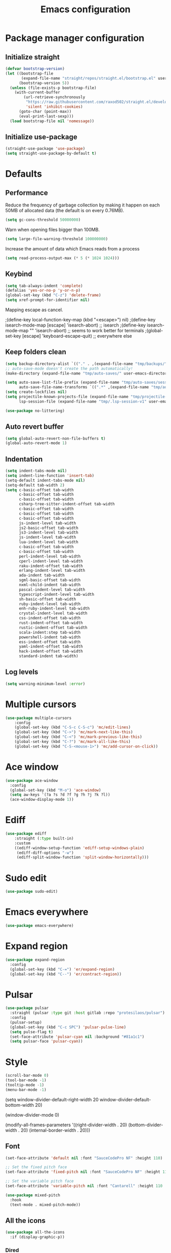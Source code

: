 #+TITLE: Emacs configuration
#+PROPERTY: header-args:emacs-lisp :tangle .emacs.d/init.el :mkdirp yes

* Package manager configuration
** Initialize straight
#+BEGIN_SRC emacs-lisp
  (defvar bootstrap-version)
  (let ((bootstrap-file
         (expand-file-name "straight/repos/straight.el/bootstrap.el" user-emacs-directory))
        (bootstrap-version 5))
    (unless (file-exists-p bootstrap-file)
      (with-current-buffer
          (url-retrieve-synchronously
           "https://raw.githubusercontent.com/raxod502/straight.el/develop/install.el"
           'silent 'inhibit-cookies)
        (goto-char (point-max))
        (eval-print-last-sexp)))
    (load bootstrap-file nil 'nomessage))
#+END_SRC

** Initialize use-package
#+BEGIN_SRC emacs-lisp
  (straight-use-package 'use-package)
  (setq straight-use-package-by-default t)
#+END_SRC

* Defaults
** Performance
Reduce the frequency of garbage collection by making it happen on each 50MB of allocated data (the default is on every 0.76MB).
#+BEGIN_SRC emacs-lisp
  (setq gc-cons-threshold 50000000)
#+END_SRC

Warn when opening files bigger than 100MB.
#+BEGIN_SRC emacs-lisp
  (setq large-file-warning-threshold 100000000)
#+END_SRC

Increase the amount of data which Emacs reads from a process
#+BEGIN_SRC emacs-lisp
(setq read-process-output-max (* 5 (* 1024 1024)))
#+END_SRC

** Keybind
#+BEGIN_SRC emacs-lisp
  (setq tab-always-indent 'complete)
  (defalias 'yes-or-no-p 'y-or-n-p)
  (global-set-key (kbd "C-z") 'delete-frame)
  (setq xref-prompt-for-identifier nil)
#+END_SRC

Mapping escape as cancel.

  ;(define-key local-function-key-map (kbd "<escape>") nil)
  ;(define-key isearch-mode-map [escape] 'isearch-abort)   ;; isearch
  ;(define-key isearch-mode-map "\e" 'isearch-abort)   ;; \e seems to work better for terminals
  ;(global-set-key [escape] 'keyboard-escape-quit)         ;; everywhere else

** Keep folders clean
#+BEGIN_SRC emacs-lisp
  (setq backup-directory-alist `(("." . ,(expand-file-name "tmp/backups/" user-emacs-directory))))
  ;; auto-save-mode doesn't create the path automatically!
  (make-directory (expand-file-name "tmp/auto-saves/" user-emacs-directory) t)
  
  (setq auto-save-list-file-prefix (expand-file-name "tmp/auto-saves/sessions/" user-emacs-directory)
        auto-save-file-name-transforms `((".*" ,(expand-file-name "tmp/auto-saves/" user-emacs-directory) t)))
  (setq create-lockfiles nil)
  (setq projectile-known-projects-file (expand-file-name "tmp/projectile-bookmarks.eld" user-emacs-directory)
        lsp-session-file (expand-file-name "tmp/.lsp-session-v1" user-emacs-directory))
  
  (use-package no-littering)
#+END_SRC
** Auto revert buffer
#+BEGIN_SRC emacs-lisp
(setq global-auto-revert-non-file-buffers t)
(global-auto-revert-mode 1)
#+END_SRC

** Indentation
#+BEGIN_SRC emacs-lisp
  (setq indent-tabs-mode nil)
  (setq indent-line-function 'insert-tab)
  (setq-default indent-tabs-mode nil)
  (setq-default tab-width 2)
  (setq c-basic-offset tab-width
        c-basic-offset tab-width
        c-basic-offset tab-width
        csharp-tree-sitter-indent-offset tab-width
        c-basic-offset tab-width
        c-basic-offset tab-width
        c-basic-offset tab-width
        js-indent-level tab-width
        js2-basic-offset tab-width
        js3-indent-level tab-width
        js-indent-level tab-width
        lua-indent-level tab-width
        c-basic-offset tab-width
        c-basic-offset tab-width
        perl-indent-level tab-width
        cperl-indent-level tab-width
        raku-indent-offset tab-width
        erlang-indent-level tab-width
        ada-indent tab-width
        sgml-basic-offset tab-width
        nxml-child-indent tab-width
        pascal-indent-level tab-width
        typescript-indent-level tab-width
        sh-basic-offset tab-width
        ruby-indent-level tab-width
        enh-ruby-indent-level tab-width
        crystal-indent-level tab-width
        css-indent-offset tab-width
        rust-indent-offset tab-width
        rustic-indent-offset tab-width
        scala-indent:step tab-width
        powershell-indent tab-width
        ess-indent-offset tab-width
        yaml-indent-offset tab-width
        hack-indent-offset tab-width
        standard-indent tab-width)
#+END_SRC

** Log levels
#+BEGIN_SRC emacs-lisp
  (setq warning-minimum-level :error)
#+END_SRC

* Multiple cursors
#+BEGIN_SRC emacs-lisp
  (use-package multiple-cursors
      :config
      (global-set-key (kbd "C-S-c C-S-c") 'mc/edit-lines)
      (global-set-key (kbd "C->") 'mc/mark-next-like-this)
      (global-set-key (kbd "C-<") 'mc/mark-previous-like-this)
      (global-set-key (kbd "C-?") 'mc/mark-all-like-this)
      (global-set-key (kbd "C-S-<mouse-1>") 'mc/add-cursor-on-click))
#+END_SRC

* Ace window
#+BEGIN_SRC emacs-lisp
  (use-package ace-window
    :config
    (global-set-key (kbd "M-o") 'ace-window)
    (setq aw-keys '(?a ?s ?d ?f ?g ?h ?j ?k ?l))
    (ace-window-display-mode 1))
#+END_SRC

* Ediff
#+BEGIN_SRC emacs-lisp
  (use-package ediff
      :straight (:type built-in)
      :custom
      ((ediff-window-setup-function 'ediff-setup-windows-plain)
       (ediff-diff-options "-w")
       (ediff-split-window-function 'split-window-horizontally)))
#+END_SRC

* Sudo edit
#+BEGIN_SRC emacs-lisp
  (use-package sudo-edit)
#+END_SRC

* Emacs everywhere
#+BEGIN_SRC emacs-lisp
  (use-package emacs-everywhere)
#+END_SRC

* Expand region
#+BEGIN_SRC emacs-lisp
  (use-package expand-region
    :config
    (global-set-key (kbd "C-=") 'er/expand-region)
    (global-set-key (kbd "C--") 'er/contract-region))
#+END_SRC

* Pulsar
#+BEGIN_SRC emacs-lisp
  (use-package pulsar
    :straight (pulsar :type git :host gitlab :repo "protesilaos/pulsar")
    :config
    (pulsar-setup)
    (global-set-key (kbd "C-c SPC") 'pulsar-pulse-line)
    (setq pulse-flag t)
    (set-face-attribute 'pulsar-cyan nil :background "#81a1c1")
    (setq pulsar-face 'pulsar-cyan))
#+END_SRC

* Style
#+BEGIN_SRC emacs-lisp
  (scroll-bar-mode 0)
  (tool-bar-mode -1)
  (tooltip-mode -1)
  (menu-bar-mode -1)
#+END_SRC

  (setq window-divider-default-right-width 20
        window-divider-default-bottom-width 20)

  (window-divider-mode 0)

  (modify-all-frames-parameters
   '((right-divider-width . 20)
     (bottom-divider-width . 20)
     (internal-border-width . 20)))


** Font
#+BEGIN_SRC emacs-lisp
  (set-face-attribute 'default nil :font "SauceCodePro NF" :height 110)

  ;; Set the fixed pitch face
  (set-face-attribute 'fixed-pitch nil :font "SauceCodePro NF" :height 110)

  ;; Set the variable pitch face
  (set-face-attribute 'variable-pitch nil :font "Cantarell" :height 110 :weight 'regular)

  (use-package mixed-pitch
    :hook
    (text-mode . mixed-pitch-mode))
#+END_SRC

** All the icons
#+BEGIN_SRC emacs-lisp
  (use-package all-the-icons
    :if (display-graphic-p))
#+END_SRC

*** Dired
#+BEGIN_SRC emacs-lisp
  (use-package all-the-icons-dired
    :hook
    (dired-mode . all-the-icons-dired-mode))
#+END_SRC

*** Ibuffer
#+BEGIN_SRC emacs-lisp
  (use-package all-the-icons-ibuffer
    :after all-the-icons)
#+END_SRC

*** Treemacs
#+BEGIN_SRC emacs-lisp
  (use-package treemacs-all-the-icons
    :after all-the-icons
    :config
    (treemacs-load-theme "all-the-icons"))
#+END_SRC

** Theme

The following functions allow me to change my emacs theme and have my topbar and search application using emacs colors.

#+BEGIN_SRC emacs-lisp
  (defun custom/coding-faces ()
    (interactive)
    (set-face-attribute 'font-lock-keyword-face nil :weight 'ultra-bold)
    (set-face-attribute 'font-lock-comment-face nil :slant 'italic :weight 'semi-light)
    (set-face-attribute 'font-lock-function-name-face nil :slant 'italic :weight 'semi-bold)
    (set-face-attribute 'font-lock-string-face nil :weight 'light)
    (set-face-attribute 'font-lock-variable-name-face nil :slant 'italic))

  (defun generate-colors-file ()
    "Function to generate my colors file."
    (interactive)
    (delete-file "~/.colors")
    (append-to-file
     (concat
      "background="
      (face-background 'default)

      "\nbackground_alt="
      (face-background 'Info-quoted)

      "\nforeground="
      (face-foreground 'default)

      "\nforeground_alt="
      (face-foreground 'diff-context)

      "\nselected="
      (face-background 'region)

      "\nhighlight="
      (face-background 'cursor)

      "\nalert="
      (face-background 'trailing-whitespace)

      "\n"
      )

     nil

     "~/.colors"
     )
    )
#+END_SRC

The following allows emacs to interact with Pywal and wpgtk to generate a theme based on the Emacs one for the rest of my system.
After installing both tools, you just need to execute the command: `wpg-install.sh -Iig` and select the FlatColors gnome theme.
#+BEGIN_SRC emacs-lisp
  (use-package theme-magic)

  (defun custom/load-theme ()
      "Load a theme, generate my colors file and refresh my window manager."
      (interactive)
      (call-interactively 'load-theme)
      (generate-colors-file)
      (theme-magic-from-emacs)
      (call-process-shell-command "wpg -i .wallpaper ~/.cache/wal/colors.json && wpg -s .wallpaper && herbstclient reload &" nil 0)
      (custom/coding-faces)
      )
#+END_SRC

One can use (global-hl-line-mode 1) to highlight the current line.
            #+BEGIN_SRC emacs-lisp
              (use-package doom-themes
                ;:custom-face
                ; (org-block ((t (:background "#272C36"))))
                ; (org-block-begin-line ((t (:background "#272C36"))))
                ; (org-block-end-line ((t (:background "#272C36"))))
                ; (window-divider ((t (:foreground "#2e3440"))))
                ; (window-divider-first-pixel ((t (:foreground "#2e3440"))))
                ; (window-divider-last-pixel ((t (:foreground "#2e3440"))))
                ; (hl-line ((t (:background "#434C5E"))))
                ; :hook (server-after-make-frame . (lambda () (load-theme
                ;                                            'doom-nord t)))
                 :config
                 (doom-themes-treemacs-config)
                 (defun doom-themes-hide-modeline ())
                 (doom-themes-org-config))


              ;(defun darken-buffer ()
              ;  (setq buffer-face-mode-face `(:background "#272C36"))
              ;  (face-remap-add-relative 'hl-line `(:background "#2e3440"))
              ;  (face-remap-add-relative 'fringe `(:background "#272C36"))
              ;  (buffer-face-mode 1))

              ;(add-hook 'treemacs-mode-hook #'darken-buffer)
              ;(add-hook 'help-mode-hook #'darken-buffer)
              ;(add-hook 'helpful-mode-hook #'darken-buffer)

              (use-package ligature
                :straight (ligature :type git :host github :repo "mickeynp/ligature.el")
                :config
                (ligature-set-ligatures 'prog-mode '("www" "**" "***" "**/" "*>" "*/" "\\\\" "\\\\\\" "{-" "::"
                                                     ":::" ":=" "!!" "!=" "!==" "-}" "----" "-->" "->" "->>"
                                                     "-<" "-<<" "-~" "#{" "#[" "##" "###" "####" "#(" "#?" "#_"
                                                     "#_(" ".-" ".=" ".." "..<" "..." "?=" "??" ";;" "/*" "/**"
                                                     "/=" "/==" "/>" "//" "///" "&&" "||" "||=" "|=" "|>" "^=" "$>"
                                                     "++" "+++" "+>" "=:=" "==" "===" "==>" "=>" "=>>" "<="
                                                     "=<<" "=/=" ">-" ">=" ">=>" ">>" ">>-" ">>=" ">>>" "<*"
                                                     "<*>" "<|" "<|>" "<$" "<$>" "<!--" "<-" "<--" "<->" "<+"
                                                     "<+>" "<=" "<==" "<=>" "<=<" "<>" "<<" "<<-" "<<=" "<<<"
                                                     "<~" "<~~" "</" "</>" "~@" "~-" "~>" "~~" "~~>" "%%"))
                ;; Enables ligature checks globally in all buffers. You can also do it
                ;; per mode with `ligature-mode'.
                (global-ligature-mode 0))

              (add-hook 'prog-mode-hook #'custom/coding-faces)

              (use-package prism
                :hook
                (js-mode . prism-mode)
                :config
                (setq prism-num-faces 16)

                (prism-set-colors
                  :desaturations '(0) ; do not change---may lower the contrast ratio
                  :lightens '(0)      ; same
                  :colors (modus-themes-with-colors
                            (list fg-main
                                  magenta
                                  cyan-alt-other
                                  magenta-alt-other
                                  blue
                                  magenta-alt
                                  cyan-alt
                                  red-alt-other
                                  green
                                  fg-main
                                  cyan
                                  yellow
                                  blue-alt
                                  red-alt
                                  green-alt-other
                                  fg-special-warm))))
#+END_SRC

** Doom modeline
#+BEGIN_SRC emacs-lisp
  (use-package doom-modeline
    :init
    (doom-modeline-mode 1))
#+END_SRC

** Olivetti
#+BEGIN_SRC emacs-lisp
  (use-package olivetti
    :config
    (setq olivetti-margin-width 120
          olivetti-minimum-body-width 120
          olivetti-body-width 120))
#+END_SRC

* Search & completion
** Which-key
#+BEGIN_SRC emacs-lisp
  (use-package which-key
    :init (which-key-mode)
    :diminish which-key-mode
    :config
    (setq which-key-idle-delay 1))
#+END_SRC

** Mct

  (use-package vertico
    :straight (vertico :type git :host github :repo "minad/vertico")
    :config
    (setq vertico-cycle t)
    (vertico-mode))
#+BEGIN_SRC emacs-lisp
  (use-package mct
    :config
    (setq mct-hide-completion-mode-line t)
    (mct-mode)
    (mct-region-mode))
#+END_SRC

** Embark
#+BEGIN_SRC emacs-lisp
  (use-package embark
    :straight t
    :bind (("C-c e" . embark-act)
	   :map minibuffer-local-map
	   ("C-d" . embark-act)))
#+END_SRC

** Wgrep
#+BEGIN_SRC emacs-lisp
  (use-package wgrep)
#+END_SRC

** Consult
#+BEGIN_SRC emacs-lisp
  (use-package consult
    ;; Replace bindings. Lazily loaded due by `use-package'.
    :bind (;; C-c bindings (mode-specific-map)
           ("C-c h" . consult-history)
           ("C-c m" . consult-mode-command)
           ("C-c k" . consult-kmacro)
           ;; C-x bindings (ctl-x-map)
           ("C-x M-:" . consult-complex-command)     ;; orig. repeat-complex-command
           ("C-x b" . consult-buffer)                ;; orig. switch-to-buffer
           ("C-x 4 b" . consult-buffer-other-window) ;; orig. switch-to-buffer-other-window
           ("C-x 5 b" . consult-buffer-other-frame)  ;; orig. switch-to-buffer-other-frame
           ("C-x r b" . consult-bookmark)            ;; orig. bookmark-jump
           ("C-x p b" . consult-project-buffer)      ;; orig. project-switch-to-buffer
           ;; Custom M-# bindings for fast register access
           ("M-#" . consult-register-load)
           ("M-'" . consult-register-store)          ;; orig. abbrev-prefix-mark (unrelated)
           ("C-M-#" . consult-register)
           ;; Other custom bindings
           ("M-y" . consult-yank-pop)                ;; orig. yank-pop
           ("<help> a" . consult-apropos)            ;; orig. apropos-command
           ;; M-g bindings (goto-map)
           ("M-g e" . consult-compile-error)
           ("M-g f" . consult-flycheck)               ;; Alternative: consult-flycheck
           ("M-g g" . consult-goto-line)             ;; orig. goto-line
           ("M-g M-g" . consult-goto-line)           ;; orig. goto-line
           ("M-g o" . consult-outline)               ;; Alternative: consult-org-heading
           ("M-g m" . consult-mark)
           ("M-g k" . consult-global-mark)
           ("M-g i" . consult-imenu)
           ("M-g I" . consult-imenu-multi)
           ;; M-s bindings (search-map)
           ("M-s e" . consult-isearch-history)
           ("M-s d" . consult-find)
           ("M-s D" . consult-locate)
           ("M-s g" . consult-grep)
           ("M-s G" . consult-git-grep)
           ("M-s r" . consult-ripgrep)
           ("M-s l" . consult-line)
           ("M-s L" . consult-line-multi)
           ("M-s m" . consult-multi-occur)
           ("M-s k" . consult-keep-lines)
           ("M-s u" . consult-focus-lines)
           ;; Minibuffer history
           :map minibuffer-local-map
           ("M-s" . consult-history)                 ;; orig. next-matching-history-element
           ("M-r" . consult-history))                ;; orig. previous-matching-history-element

    ;; Enable automatic preview at point in the *Completions* buffer. This is
    ;; relevant when you use the default completion UI.
    :hook (completion-list-mode . consult-preview-at-point-mode)

    ;; The :init configuration is always executed (Not lazy)
    :init

    ;; Optionally configure the register formatting. This improves the register
    ;; preview for `consult-register', `consult-register-load',
    ;; `consult-register-store' and the Emacs built-ins.
    (setq register-preview-delay 0.5
          register-preview-function #'consult-register-format)

    ;; Optionally tweak the register preview window.
    ;; This adds thin lines, sorting and hides the mode line of the window.
    (advice-add #'register-preview :override #'consult-register-window)

    ;; Optionally replace `completing-read-multiple' with an enhanced version.
    (advice-add #'completing-read-multiple :override #'consult-completing-read-multiple)

    ;; Use Consult to select xref locations with preview
    (setq xref-show-xrefs-function #'consult-xref
          xref-show-definitions-function #'consult-xref)

    ;; Configure other variables and modes in the :config section,
    ;; after lazily loading the package.
    :config

    ;; Optionally configure preview. The default value
    ;; is 'any, such that any key triggers the preview.
    ;; (setq consult-preview-key 'any)
    ;; (setq consult-preview-key (kbd "M-."))
    ;; (setq consult-preview-key (list (kbd "<S-down>") (kbd "<S-up>")))
    ;; For some commands and buffer sources it is useful to configure the
    ;; :preview-key on a per-command basis using the `consult-customize' macro.
    (consult-customize
     consult-theme
     :preview-key '(:debounce 0.2 any)
     consult-ripgrep consult-git-grep consult-grep
     consult-bookmark consult-recent-file consult-xref
     consult--source-bookmark consult--source-recent-file
     consult--source-project-recent-file
     :preview-key (kbd "M-."))

    ;; Optionally configure the narrowing key.
    ;; Both < and C-+ work reasonably well.
    (setq consult-narrow-key "<")) ;; (kbd "C-+")

    ;; Optionally make narrowing help available in the minibuffer.
    ;; You may want to use `embark-prefix-help-command' or which-key instead.
    ;; (define-key consult-narrow-map (vconcat consult-narrow-key "?") #'consult-narrow-help)

    ;; By default `consult-project-function' uses `project-root' from project.el.
    ;; Optionally configure a different project root function.
    ;; There are multiple reasonable alternatives to chose from.
    ;;;; 1. project.el (the default)
    ;; (setq consult-project-function #'consult--default-project--function)
    ;;;; 2. projectile.el (projectile-project-root)
    ;; (autoload 'projectile-project-root "projectile")
    ;; (setq consult-project-function (lambda (_) (projectile-project-root)))
    ;;;; 3. vc.el (vc-root-dir)
    ;; (setq consult-project-function (lambda (_) (vc-root-dir)))
    ;;;; 4. locate-dominating-file
    ;; (setq consult-project-function (lambda (_) (locate-dominating-file "." ".git")))
    ;;(setq completion-in-region-function
    ;;  (lambda (&rest args)
    ;;    (apply (if vertico-mode
    ;;               #'consult-completion-in-region
    ;;             #'completion--in-region)
    ;;           args))))
#+END_SRC

** Orderless
#+BEGIN_SRC emacs-lisp
  (use-package orderless
    :init
    ;; Configure a custom style dispatcher (see the Consult wiki)
    ;; (setq orderless-style-dispatchers '(+orderless-dispatch)
    ;;       orderless-component-separator #'orderless-escapable-split-on-space)
    (setq completion-styles '(orderless)
	  completion-category-defaults nil
	  completion-category-overrides '((file (styles partial-completion)))))
#+END_SRC

** Marginalia
#+BEGIN_SRC emacs-lisp
  (use-package marginalia
    ;; Either bind `marginalia-cycle` globally or only in the minibuffer
    :bind (("M-A" . marginalia-cycle)
	   :map minibuffer-local-map
	   ("M-A" . marginalia-cycle))
    :init
    (marginalia-mode))
#+END_SRC

** Cape
#+BEGIN_SRC emacs-lisp
  (use-package cape
    ;; Bind dedicated completion commands
    :bind (("C-c p p" . completion-at-point) ;; capf
	   ("C-c p t" . complete-tag)        ;; etags
	   ("C-c p d" . cape-dabbrev)        ;; or dabbrev-completion
	   ("C-c p f" . cape-file)
	   ("C-c p k" . cape-keyword)
	   ("C-c p s" . cape-symbol)
	   ("C-c p a" . cape-abbrev)
	   ("C-c p i" . cape-ispell)
	   ("C-c p l" . cape-line)
	   ("C-c p w" . cape-dict)
	   ("C-c p \\" . cape-tex)
	   ("C-c p _" . cape-tex)
	   ("C-c p ^" . cape-tex)
	   ("C-c p &" . cape-sgml)
	   ("C-c p r" . cape-rfc1345))
    :init
    ;; Add `completion-at-point-functions', used by `completion-at-point'.
    (add-to-list 'completion-at-point-functions #'cape-file)
    (add-to-list 'completion-at-point-functions #'cape-tex)
    (add-to-list 'completion-at-point-functions #'cape-dabbrev)
    (add-to-list 'completion-at-point-functions #'cape-keyword)
    ;;(add-to-list 'completion-at-point-functions #'cape-sgml)
    ;;(add-to-list 'completion-at-point-functions #'cape-rfc1345)
    ;;(add-to-list 'completion-at-point-functions #'cape-abbrev)
    ;;(add-to-list 'completion-at-point-functions #'cape-ispell)
    ;;(add-to-list 'completion-at-point-functions #'cape-dict)
    ;;(add-to-list 'completion-at-point-functions #'cape-symbol)
    ;;(add-to-list 'completion-at-point-functions #'cape-line)
  )
#+END_SRC

** Savehist
#+BEGIN_SRC emacs-lisp
  (use-package savehist
    :init
    (savehist-mode))
#+END_SRC

* Helpful
#+BEGIN_SRC emacs-lisp
  (use-package helpful
    :config
    (setq counsel-describe-function-function #'helpful-callable)
    (setq counsel-describe-variable-function #'helpful-variable)
    (global-set-key (kbd "C-h f") #'helpful-callable)
    (global-set-key (kbd "C-h v") #'helpful-variable)
    (global-set-key (kbd "C-h k") #'helpful-key)
    (global-set-key (kbd "C-c C-d") #'helpful-at-point)
    (global-set-key (kbd "C-h F") #'helpful-function)
    (global-set-key (kbd "C-h C") #'helpful-command))
#+END_SRC

* Flycheck
#+BEGIN_SRC emacs-lisp
  (use-package flycheck
    :init (global-flycheck-mode))

  (use-package consult-flycheck)
#+END_SRC

* Development
** Rainbow colors
#+BEGIN_SRC emacs-lisp
  (use-package rainbow-mode)
#+END_SRC

** Highlight parentheses
#+BEGIN_SRC emacs-lisp
  (use-package highlight-parentheses
    :config
    (global-highlight-parentheses-mode 1))
#+END_SRC

** smartparens
#+BEGIN_SRC emacs-lisp
  (use-package smartparens
    :config
    (add-hook 'lsp-mode-hook #'smartparens-mode))
#+END_SRC

** Rainbow delimiters
#+BEGIN_SRC emacs-lisp
  (use-package rainbow-delimiters
    :hook (prog-mode . rainbow-delimiters-mode))
#+END_SRC

** Aggressive indent
#+begin_src emacs-lisp
  (use-package aggressive-indent
      :config
      (add-to-list 'aggressive-indent-dont-indent-if
                   '(and (eq (char-before) ?\s) (looking-at-p "$")))
      (add-to-list 'aggressive-indent-dont-indent-if
                   '(minibufferp))
      (add-to-list 'aggressive-indent-excluded-modes 'yaml-mode)
      (add-to-list 'aggressive-indent-excluded-modes 'eshell-mode)
      (global-aggressive-indent-mode 1))
#+end_src

** Magit
#+BEGIN_SRC emacs-lisp
  (use-package magit)
#+END_SRC

** Yasnippet
#+BEGIN_SRC emacs-lisp
  (use-package yasnippet
    :config
    (yas-global-mode 1))

  (use-package yasnippet-snippets)

  (use-package consult-yasnippet)
#+END_SRC

** Lsp-mode
#+BEGIN_SRC emacs-lisp
  (use-package lsp-mode
    :straight (lsp-mode :type git :host github :repo "emacs-lsp/lsp-mode")
    :init
    ;; set prefix for lsp-command-keymap (few alternatives - "C-l", "C-c l")
    (setq lsp-keymap-prefix "C-c l")
    :custom
    (lsp-clients-typescript-server-args '("--stdio" "--tsserver-log-file" "/dev/stderr"))
    :bind (
           ("C-h ." . lsp-describe-thing-at-point)
           ("C-." . lsp-execute-code-action)
           ("M-." . lsp-find-definition)
           )
    :hook (;; replace XXX-mode with concrete major-mode(e. g. python-mode)
           (js-mode . lsp)
           ;; if you want which-key integration
           ;;(lsp-mode . (lambda () (add-hook 'before-save-hook #'lsp-format-buffer)))
           (lsp-mode . lsp-enable-which-key-integration))
    :commands lsp
    :config
    (with-eval-after-load 'js
      (define-key js-mode-map (kbd "M-.") nil)
      )
    (setq
     lsp-idle-delay 0.500
     lsp-log-io nil
     lsp-headerline-breadcrumb-enable nil
     lsp-eldoc-render-all t
     lsp-eslint-auto-fix-on-save t)
    (defun lsp--eslint-before-save (orig-fun)  
      "Run lsp-eslint-apply-all-fixes and then run the original lsp--before-save."  
      (when lsp-eslint-auto-fix-on-save (lsp-eslint-fix-all))  
      (funcall orig-fun))
    (advice-add 'lsp--before-save :around #'lsp--eslint-before-save))
 #+END_SRC

** Dap-mode
#+BEGIN_SRC emacs-lisp
  (use-package dap-mode
    :straight (dap-mode :type git :host github :repo "emacs-lsp/dap-mode"))
#+END_SRC

** Asciidoc
#+BEGIN_SRC emacs-lisp
(use-package adoc-mode
  :config
  (add-to-list 'auto-mode-alist '("\\.adoc\\'" . adoc-mode)))
#+END_SRC

** Rest client
#+BEGIN_SRC emacs-lisp
  (use-package restclient
    :config
    (add-to-list 'auto-mode-alist '("\\.http\\'" . restclient-mode)))

  (use-package ob-restclient
    :after org
    :config
    (org-babel-do-load-languages
     'org-babel-load-languages
     '((restclient . t))))
#+END_SRC

* Devops
** Kubel
#+BEGIN_SRC emacs-lisp
  (use-package kubel)
#+END_SRC

** Docker
*** Dockerfile
#+BEGIN_SRC emacs-lisp
  (use-package dockerfile-mode)
#+END_SRC

*** Docker-compose file
#+BEGIN_SRC emacs-lisp
  (use-package docker-compose-mode)
#+END_SRC

*** Docker
#+BEGIN_SRC emacs-lisp
  (use-package docker
    :config
    (define-derived-mode docker-container-mode tabulated-list-mode "Containers Menu"
      "Major mode for handling a list of docker containers."
      (setq tabulated-list-format [("Id" 5 t)("Image" 5 t)("Command" 10 t)("Created" 10 t)("Status" 10 t)("Ports" 35 t)("Names" 30 t)])
      (setq tabulated-list-padding 2)
      (setq tabulated-list-sort-key docker-container-default-sort-key)
      (add-hook 'tabulated-list-revert-hook 'docker-container-refresh nil t)
      (tabulated-list-init-header)
      (tablist-minor-mode))

    (setq docker-container-shell-file-name "/bin/sh")

    (add-hook 'docker-container-mode 'docker/set-format))
#+END_SRC

* Vterm
#+BEGIN_SRC emacs-lisp
  (use-package vterm
      :config
      (setq
       vterm-shell "/bin/zsh"
       vterm-buffer-name-string "vterm: %s"))
#+END_SRC

* File & buffer management
** Treemacs
#+BEGIN_SRC emacs-lisp
  (use-package treemacs
    :config
    (setq
     treemacs-width 45
     treemacs-default-visit-action 'treemacs-visit-node-close-treemacs)
    (global-set-key (kbd "C-c t") 'treemacs))
#+END_SRC

** Dired
*** Open with system default application
#+BEGIN_SRC emacs-lisp
(defun dired-open-file ()
  "In dired, open the file named on this line."
  (interactive)
  (let* ((file (dired-get-filename nil t)))
    (message "Opening %s..." file)
    (call-process "xdg-open" nil 0 nil file)
    (message "Opening %s done" file)))
#+END_SRC

*** Open home directory
#+BEGIN_SRC emacs-lisp
(defun dired-open-home-dir ()
  "Open the home directory in dired"
  (interactive)
  (dired "~"))
#+END_SRC

*** Open home directory
#+BEGIN_SRC emacs-lisp
(defun dired-open-current-dir ()
  "Open the current directory in dired"
  (interactive)
  (dired "."))
#+END_SRC

*** Better defaults
#+BEGIN_SRC emacs-lisp
  (use-package dired
    :straight (:type built-in)
    :bind (
           ("<C-return>" . dired-open-file)
           ("M-p" . dired-up-directory)
           ("M-n" . dired-find-file))
    :hook
    (dired-mode . dired-hide-details-mode))
#+END_SRC

*** Single frame
#+BEGIN_SRC emacs-lisp
(use-package dired-single)
#+END_SRC

*** Hide dotfiles
#+BEGIN_SRC emacs-lisp
(use-package dired-hide-dotfiles
  :hook
  (dired-mode . dired-hide-dotfiles-mode))
#+END_SRC

* Grammar and spell check
This requires a Java runtime environment.
#+BEGIN_SRC emacs-lisp
  (use-package lsp-ltex
    :hook (text-mode . (lambda ()
                         (require 'lsp-ltex)
                         (lsp))))
#+END_SRC

* Org
#+BEGIN_SRC emacs-lisp
  (use-package org
    :config
    (setq org-confirm-babel-evaluate nil)
    (defun org/org-babel-tangle-config ()
      (when (or (string-equal (buffer-file-name)
        (expand-file-name "~/dotfiles/README.org"))
      (string-equal (buffer-file-name)
        (expand-file-name "~/dotfiles/qutebrowser/README.org"))
      (string-equal (buffer-file-name)
        (expand-file-name "~/dotfiles/emacs/README.org"))
      (string-equal (buffer-file-name)
        (expand-file-name "~/dotfiles/emacs/desktop.org"))
      (string-equal (buffer-file-name)
        (expand-file-name "~/dotfiles/herbstluftwm/README.org"))
      (string-equal (buffer-file-name)
        (expand-file-name "~/dotfiles/rofi/README.org"))
      (string-equal (buffer-file-name)
        (expand-file-name "~/dotfiles/polybar/README.org"))
      (string-equal (buffer-file-name)
        (expand-file-name "~/dotfiles/kmonad/README.org"))
      (string-equal (buffer-file-name)
        (expand-file-name "~/dotfiles/emacs/local.org")))
    ;; Dynamic scoping to the rescue
    (let ((org-confirm-babel-evaluate nil))
      (org-babel-tangle))))
      (add-hook 'org-mode-hook (lambda () (add-hook 'after-save-hook #'org/org-babel-tangle-config)))
      (custom-set-faces
       '(org-level-1 ((t (:inherit outline-1 :height 2.5))))
       '(org-level-2 ((t (:inherit outline-2 :height 1.8))))
       '(org-level-3 ((t (:inherit outline-3 :height 1.4))))
       '(org-level-4 ((t (:inherit outline-4 :height 1.2))))
       '(org-level-5 ((t (:inherit outline-5 :height 1.0))))
       ))
#+END_SRC

** Modern org
#+BEGIN_SRC emacs-lisp
  (use-package org-modern
    :config
    (setq
     ;; Edit settings
     org-auto-align-tags nil
     org-tags-column 0
     org-catch-invisible-edits 'show-and-error
     org-special-ctrl-a/e t
     org-insert-heading-respect-content t

     ;; Org styling, hide markup etc.
     org-hide-emphasis-markers t
     org-pretty-entities t
     org-ellipsis "…"

     ;; Agenda styling
     org-agenda-block-separator ?─
     org-agenda-time-grid
     '((daily today require-timed)
       (800 1000 1200 1400 1600 1800 2000)
       " ┄┄┄┄┄ " "┄┄┄┄┄┄┄┄┄┄┄┄┄┄┄")
     org-agenda-current-time-string
     "⭠ now ─────────────────────────────────────────────────")

    ;; Enable org-modern-mode
    (add-hook 'org-mode-hook #'org-modern-mode)
    (add-hook 'org-agenda-finalize-hook #'org-modern-agenda))
#+END_SRC

** Org-jira
#+BEGIN_SRC emacs-lisp
  (use-package org-jira
    :straight (org-jira :type git :host github :repo "ahungry/org-jira"
                        :fork (:host github
                                     :repo "Vivien-lelouette/org-jira"))
    :after org)
#+END_SRC 

* Web browsing
** Shr (html renderer)
#+BEGIN_SRC emacs-lisp
  (use-package shr
    :straight (:type built-in)
    :config
    (setq gnus-inhibit-images nil)
    (setq shr-use-fonts nil)
    (setq shr-use-colors nil)
    (setq shr-max-image-proportion 1)
    (setq shr-width nil)
    (setq shr-folding-mode t))
#+END_SRC

** Shrface
#+BEGIN_SRC emacs-lisp
  ;; Used to highlight code
  (use-package shr-tag-pre-highlight
    :after shr
      :config
      (add-to-list 'shr-external-rendering-functions
                   '(pre . shr-tag-pre-highlight))
      (when (version< emacs-version "26")
        (with-eval-after-load 'eww
          (advice-add 'eww-display-html :around
                      'eww-display-html--override-shr-external-rendering-functions))))

  (use-package shrface
      :config
      (shrface-basic)
      (shrface-trial)
      (shrface-default-keybindings)
      (setq shrface-href-versatile t)

      ;; Code highlighting
      (require 'shr-tag-pre-highlight)
      (add-to-list 'shr-external-rendering-functions '(pre . shrface-shr-tag-pre-highlight))
      (defun shrface-shr-tag-pre-highlight (pre)
        "Highlighting code in PRE."
        (let* ((shr-folding-mode 'none)
               (shr-current-font 'default)
               (code (with-temp-buffer
                       (shr-generic pre)
                       (setq-local fill-column 120)
                       (indent-rigidly (point-min) (point-max) 2)
                       (if (eq "" (dom-texts pre))
                           nil
                         (progn
                           (setq-local fill-column shrface-paragraph-fill-column)
                           (indent-rigidly (point-min) (point-max) shrface-paragraph-indentation)))
                       (buffer-string)))
               (lang (or (shr-tag-pre-highlight-guess-language-attr pre)
                         (let ((sym (language-detection-string code)))
                           (and sym (symbol-name sym)))))
               (mode (and lang
                          (shr-tag-pre-highlight--get-lang-mode lang))))
          (shr-ensure-newline)
          (insert (propertize (concat "#+BEGIN_SRC " lang) 'face 'org-block-begin-line))
          (shr-ensure-newline)
          (setq start (point))
          (insert
           (or (and (fboundp mode)
                    (with-demoted-errors "Error while fontifying: %S"
                      (shrface-tag-pre-highlight-fontify code mode)
                      ))
               code))
          (shr-ensure-newline)
          (setq end (point))
          (insert (propertize "#+END_SRC" 'face 'org-block-end-line ) )
          (shr-ensure-newline)
          (insert "\n"))))
#+END_SRC

** Eww
#+BEGIN_SRC emacs-lisp
  (use-package eww
    :straight (:type built-in)
    :bind (("M-r" . eww/open-in-eaf))
    :config
    (require 'shrface))

  (defun eww/rename-buffer ()
      "Rename `eww-mode' buffer so sites open in new page.
  URL `http://xahlee.info/emacs/emacs/emacs_eww_web_browser.html'
  Version 2017-11-10"
      (let (($title (plist-get eww-data :title)))
        (when (eq major-mode 'eww-mode )
          (if $title
              (rename-buffer $title t)
            (rename-buffer "eww" t)))))

  (add-hook 'eww-after-render-hook 'eww/rename-buffer)
  (add-hook 'eww-after-render-hook #'shrface-mode)
  (add-hook 'eww-after-render-hook #'mixed-pitch-mode)
  (add-hook 'eww-after-render-hook #'olivetti-mode)
#+END_SRC

** Emacs application framework
#+BEGIN_SRC emacs-lisp
  (use-package eaf
    :straight (eaf :type git
                              :host github
                              :repo "emacs-eaf/emacs-application-framework"
                              :files ("*.el" "*.py" "*.json" "core" "app"))
    :bind (("M-r" . eaf/open-in-eww))
    :custom
    (eaf-browser-continue-where-left-off t)
    (eaf-browser-enable-adblocker t)
    (eaf-browser-default-search-engine "duckduckgo")
    (browse-url-browser-function 'eaf-open-browser)
    (eaf-wm-focus-fix-wms `("i3" "LG3D" "Xpra" "EXWM" "Xfwm4" "herbstluftwm"))
    :config
    (require 'eaf-browser)
    (defalias 'browse-web #'eaf-open-browser)
    (eaf-bind-key ace-window "M-o" eaf-browser-keybinding)
    (eaf-bind-key ace-window "M-O" eaf-browser-keybinding)
    (eaf-bind-key nil "n" eaf-browser-keybinding)
    (eaf-bind-key eval_js "M-j" eaf-browser-keybinding)
    (eaf-bind-key eval_js_file "M-J" eaf-browser-keybinding)
    (eaf-bind-key insert_or_export_text "M-t" eaf-browser-keybinding))

  (require 'eaf)
  (defun eaf/open-in-eww ()
    (interactive)
    (eww (eaf-get-path-or-url)))

  (defun eww/open-in-eaf ()
    (interactive)
    (eaf-open-browser (eww-current-url)))
#+END_SRC
* Load local settings
#+BEGIN_SRC emacs-lisp
  (let ((local-settings "~/.emacs.d/local.el"))
      (when (file-exists-p local-settings)
    (load-file local-settings)))
#+END_SRC

